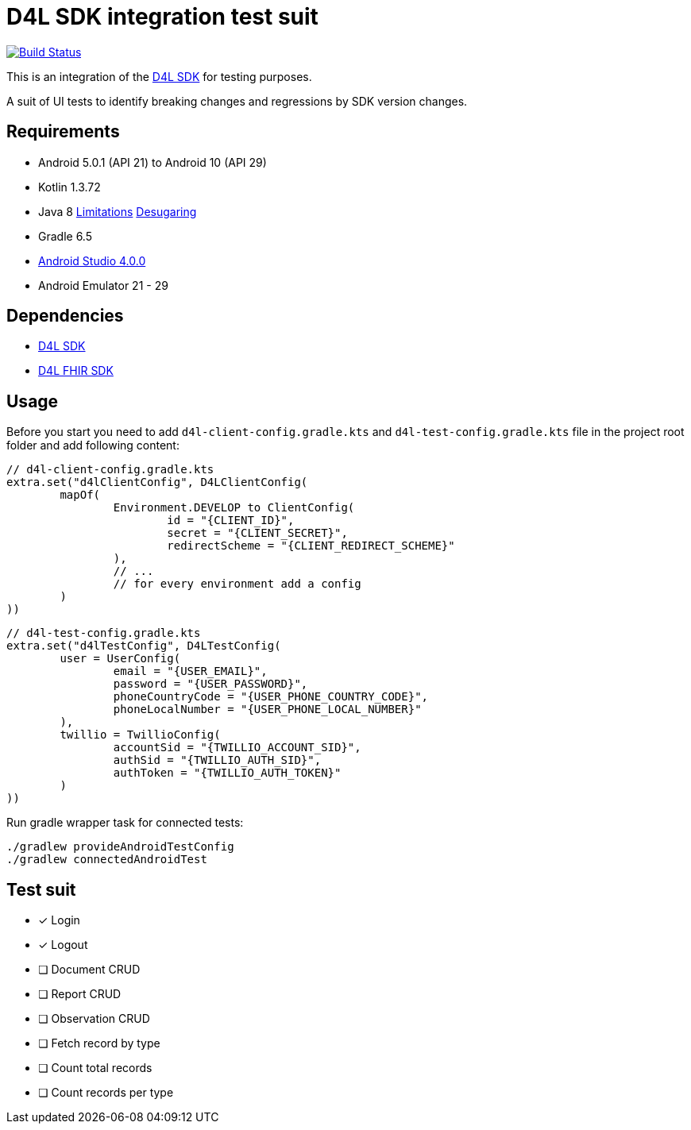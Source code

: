 = D4L SDK integration test suit

image::https://github.com/gesundheitscloud/hc-sdk-android-integration/workflows/D4L%20CI%20Android/badge.svg[Build Status,link=https://github.com/gesundheitscloud/hc-sdk-android-integration/actions]

This is an integration of the link:https://github.com/gesundheitscloud/hc-sdk-android[D4L SDK] for testing purposes.

A suit of UI tests to identify breaking changes and regressions by SDK version changes.

== Requirements

* Android 5.0.1 (API 21) to Android 10 (API 29)
* Kotlin 1.3.72
* Java 8 link:https://developer.android.com/studio/write/java8-support[Limitations] https://jakewharton.com/d8-library-desugaring/[Desugaring]
* Gradle 6.5
* link:https://developer.android.com/studio#downloads[Android Studio 4.0.0]
* Android Emulator 21 - 29

== Dependencies

* link:https://github.com/gesundheitscloud/hc-sdk-android[D4L SDK]
* link:https://github.com/gesundheitscloud/hc-fhir-android[D4L FHIR SDK]

== Usage

Before you start you need to add `d4l-client-config.gradle.kts` and `d4l-test-config.gradle.kts` file in the project root folder and add following content:

[source,kotlin,d4l-client-config.gradle.kts]
----
// d4l-client-config.gradle.kts
extra.set("d4lClientConfig", D4LClientConfig(
        mapOf(
                Environment.DEVELOP to ClientConfig(
                        id = "{CLIENT_ID}",
                        secret = "{CLIENT_SECRET}",
                        redirectScheme = "{CLIENT_REDIRECT_SCHEME}"
                ),
                // ...
                // for every environment add a config
        )
))
----

[source,kotlin,d4l-test-config.gradle.kts]
----
// d4l-test-config.gradle.kts
extra.set("d4lTestConfig", D4LTestConfig(
        user = UserConfig(
                email = "{USER_EMAIL}",
                password = "{USER_PASSWORD}",
                phoneCountryCode = "{USER_PHONE_COUNTRY_CODE}",
                phoneLocalNumber = "{USER_PHONE_LOCAL_NUMBER}"
        ),
        twillio = TwillioConfig(
                accountSid = "{TWILLIO_ACCOUNT_SID}",
                authSid = "{TWILLIO_AUTH_SID}",
                authToken = "{TWILLIO_AUTH_TOKEN}"
        )
))
----

Run gradle wrapper task for connected tests:

[source,bash]
----
./gradlew provideAndroidTestConfig
./gradlew connectedAndroidTest
----

== Test suit

* [x] Login
* [x] Logout
* [ ] Document CRUD
* [ ] Report CRUD
* [ ] Observation CRUD
* [ ] Fetch record by type
* [ ] Count total records
* [ ] Count records per type

